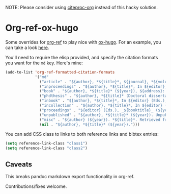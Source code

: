 NOTE: Please consider using [[https://github.com/andras-simonyi/citeproc-org][citeproc-org]] instead of this hacky solution.

* Org-ref-ox-hugo

Some overrides for [[https://github.com/jkitchin/org-ref][org-ref]] to play nice with [[https://github.com/kaushalmodi/ox-hugo][ox-hugo]]. For an example,
you can take a look [[https://braindump.jethro.dev/posts/neural_ode/#bibliography][here]].

You'll need to require the elisp provided, and specify the
citation formats you want for the ~md~ key. Here's mine:

#+begin_src emacs-lisp
  (add-to-list 'org-ref-formatted-citation-formats
               '("md"
                 ("article" . "${author}, *${title}*, ${journal}, *${volume}(${number})*, ${pages} (${year}). ${doi}")
                 ("inproceedings" . "${author}, *${title}*, In ${editor}, ${booktitle} (pp. ${pages}) (${year}). ${address}: ${publisher}.")
                 ("book" . "${author}, *${title}* (${year}), ${address}: ${publisher}.")
                 ("phdthesis" . "${author}, *${title}* (Doctoral dissertation) (${year}). ${school}, ${address}.")
                 ("inbook" . "${author}, *${title}*, In ${editor} (Eds.), ${booktitle} (pp. ${pages}) (${year}). ${address}: ${publisher}.")
                 ("incollection" . "${author}, *${title}*, In ${editor} (Eds.), ${booktitle} (pp. ${pages}) (${year}). ${address}: ${publisher}.")
                 ("proceedings" . "${editor} (Eds.), _${booktitle}_ (${year}). ${address}: ${publisher}.")
                 ("unpublished" . "${author}, *${title}* (${year}). Unpublished manuscript.")
                 ("misc" . "${author} (${year}). *${title}*. Retrieved from [${howpublished}](${howpublished}). ${note}.")
                 (nil . "${author}, *${title}* (${year}).")))
#+end_src

You can add CSS class to links to both reference links and bibtex entries:
#+begin_src emacs-lisp
  (setq reference-link-class "class1")
  (setq reference-link-class "class2")
#+end_src

** Caveats

This breaks pandoc markdown export functionality in org-ref.

Contributions/fixes welcome.
